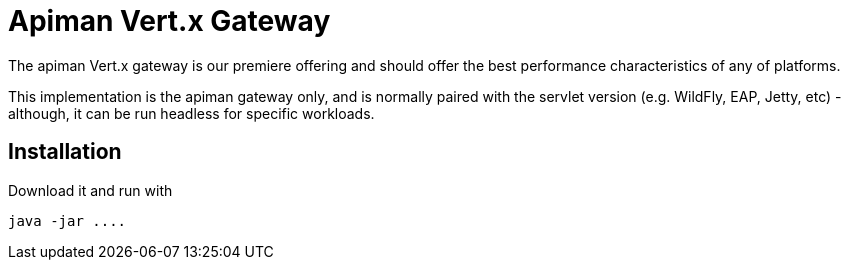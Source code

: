 = Apiman Vert.x Gateway

The apiman Vert.x gateway is our premiere offering and should offer the best performance characteristics of any of platforms.

This implementation is the apiman gateway only, and is normally paired with the servlet version (e.g. WildFly, EAP, Jetty, etc) - although, it can be run headless for specific workloads.

== Installation

Download it and run with

```json
java -jar ....
```
